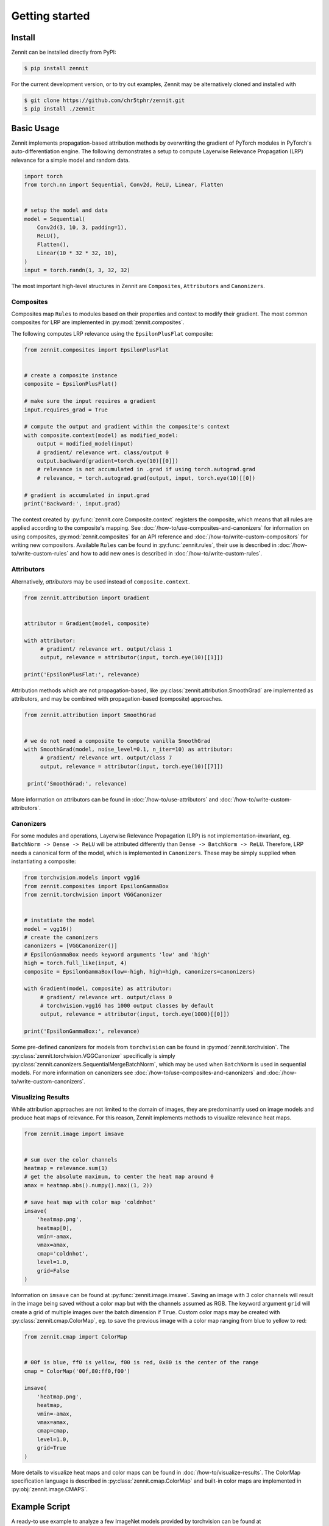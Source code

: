 ================
 Getting started
================


Install
-------

Zennit can be installed directly from PyPI:

.. code-block:: console

   $ pip install zennit

For the current development version, or to try out examples, Zennit may be
alternatively cloned and installed with

.. code-block:: console

   $ git clone https://github.com/chr5tphr/zennit.git
   $ pip install ./zennit

Basic Usage
-----------

Zennit implements propagation-based attribution methods by overwriting the
gradient of PyTorch modules in PyTorch's auto-differentiation engine. The
following demonstrates a setup to compute Layerwise Relevance Propagation (LRP)
relevance for a simple model and random data.

.. code-block:: python

    import torch
    from torch.nn import Sequential, Conv2d, ReLU, Linear, Flatten


    # setup the model and data
    model = Sequential(
        Conv2d(3, 10, 3, padding=1),
        ReLU(),
        Flatten(),
        Linear(10 * 32 * 32, 10),
    )
    input = torch.randn(1, 3, 32, 32)

The most important high-level structures in Zennit are ``Composites``, ``Attributors`` and ``Canonizers``.


Composites
^^^^^^^^^^

Composites map ``Rules`` to modules based on their properties and context to
modify their gradient. The most common composites for LRP are implemented in
:py:mod:`zennit.composites`.

The following computes LRP relevance using the ``EpsilonPlusFlat`` composite:

.. code-block:: python

    from zennit.composites import EpsilonPlusFlat


    # create a composite instance
    composite = EpsilonPlusFlat()

    # make sure the input requires a gradient
    input.requires_grad = True

    # compute the output and gradient within the composite's context
    with composite.context(model) as modified_model:
        output = modified_model(input)
        # gradient/ relevance wrt. class/output 0
        output.backward(gradient=torch.eye(10)[[0]])
        # relevance is not accumulated in .grad if using torch.autograd.grad
        # relevance, = torch.autograd.grad(output, input, torch.eye(10)[[0])

    # gradient is accumulated in input.grad
    print('Backward:', input.grad)


The context created by :py:func:`zennit.core.Composite.context` registers the
composite, which means that all rules are applied according to the composite's
mapping. See :doc:`/how-to/use-composites-and-canonizers` for information on
using composites, :py:mod:`zennit.composites` for an API reference and
:doc:`/how-to/write-custom-compositors` for writing new compositors. Available
``Rules`` can be found in :py:func:`zennit.rules`, their use is described in
:doc:`/how-to/write-custom-rules` and how to add new ones is described in
:doc:`/how-to/write-custom-rules`.

Attributors
^^^^^^^^^^^

Alternatively, *attributors* may be used instead of ``composite.context``.

.. code-block:: python

   from zennit.attribution import Gradient


   attributor = Gradient(model, composite)

   with attributor:
        # gradient/ relevance wrt. output/class 1
        output, relevance = attributor(input, torch.eye(10)[[1]])

   print('EpsilonPlusFlat:', relevance)

Attribution methods which are not propagation-based, like
:py:class:`zennit.attribution.SmoothGrad` are implemented as attributors, and
may be combined with propagation-based (composite) approaches.

.. code-block:: python

   from zennit.attribution import SmoothGrad


   # we do not need a composite to compute vanilla SmoothGrad
   with SmoothGrad(model, noise_level=0.1, n_iter=10) as attributor:
        # gradient/ relevance wrt. output/class 7
        output, relevance = attributor(input, torch.eye(10)[[7]])

    print('SmoothGrad:', relevance)

More information on attributors can be found in :doc:`/how-to/use-attributors` and :doc:`/how-to/write-custom-attributors`.

Canonizers
^^^^^^^^^^

For some modules and operations, Layerwise Relevance Propagation (LRP) is not
implementation-invariant, eg. ``BatchNorm -> Dense -> ReLU`` will be attributed
differently than ``Dense -> BatchNorm -> ReLU``. Therefore, LRP needs a
canonical form of the model, which is implemented in ``Canonizers``. These may
be simply supplied when instantiating a composite:

.. code-block:: python

   from torchvision.models import vgg16
   from zennit.composites import EpsilonGammaBox
   from zennit.torchvision import VGGCanonizer


   # instatiate the model
   model = vgg16()
   # create the canonizers
   canonizers = [VGGCanonizer()]
   # EpsilonGammaBox needs keyword arguments 'low' and 'high'
   high = torch.full_like(input, 4)
   composite = EpsilonGammaBox(low=-high, high=high, canonizers=canonizers)

   with Gradient(model, composite) as attributor:
        # gradient/ relevance wrt. output/class 0
        # torchvision.vgg16 has 1000 output classes by default
        output, relevance = attributor(input, torch.eye(1000)[[0]])

   print('EpsilonGammaBox:', relevance)

Some pre-defined canonizers for models from ``torchvision`` can be found in
:py:mod:`zennit.torchvision`. The :py:class:`zennit.torchvision.VGGCanonizer`
specifically is simply :py:class:`zennit.canonizers.SequentialMergeBatchNorm`,
which may be used when ``BatchNorm`` is used in sequential models. For more
information on canonizers see :doc:`/how-to/use-composites-and-canonizers` and
:doc:`/how-to/write-custom-canonizers`.


Visualizing Results
^^^^^^^^^^^^^^^^^^^

While attribution approaches are not limited to the domain of images, they are
predominantly used on image models and produce heat maps of relevance. For
this reason, Zennit implements methods to visualize relevance heat maps.

.. code-block:: python

   from zennit.image import imsave


   # sum over the color channels
   heatmap = relevance.sum(1)
   # get the absolute maximum, to center the heat map around 0
   amax = heatmap.abs().numpy().max((1, 2))

   # save heat map with color map 'coldnhot'
   imsave(
       'heatmap.png',
       heatmap[0],
       vmin=-amax,
       vmax=amax,
       cmap='coldnhot',
       level=1.0,
       grid=False
   )

Information on ``imsave`` can be found at :py:func:`zennit.image.imsave`.
Saving an image with 3 color channels will result in the image being saved
without a color map but with the channels assumed as RGB. The keyword argument
``grid`` will create a grid of multiple images over the batch dimension if
``True``. Custom color maps may be created with
:py:class:`zennit.cmap.ColorMap`, eg. to save the previous image with a color
map ranging from blue to yellow to red:

.. code-block:: python

   from zennit.cmap import ColorMap


   # 00f is blue, ff0 is yellow, f00 is red, 0x80 is the center of the range
   cmap = ColorMap('00f,80:ff0,f00')

   imsave(
       'heatmap.png',
       heatmap,
       vmin=-amax,
       vmax=amax,
       cmap=cmap,
       level=1.0,
       grid=True
   )

More details to visualize heat maps and color maps can be found in
:doc:`/how-to/visualize-results`. The ColorMap specification language is
described in :py:class:`zennit.cmap.ColorMap` and built-in color maps are
implemented in :py:obj:`zennit.image.CMAPS`.

Example Script
--------------

A ready-to use example to analyze a few ImageNet models provided by torchvision
can be found at :repo:`share/example/feed_forward.py`.

The following setup requires bash, cURL and (magic-)file.

Create a virtual environment, install Zennit and download the example scripts:

.. code-block:: console

   $ mkdir zennit-example
   $ cd zennit-example
   $ python -m venv .venv
   $ .venv/bin/pip install zennit
   $ curl -o feed_forward.py \
       'https://raw.githubusercontent.com/chr5tphr/zennit/master/share/example/feed_forward.py'
   $ curl -o download-lighthouses.sh \
       'https://raw.githubusercontent.com/chr5tphr/zennit/master/share/scripts/download-lighthouses.sh'

Prepare the data required for the example:

.. code-block:: console

   $ mkdir params data results
   $ bash download-lighthouses.sh --output data/lighthouses
   $ curl -o params/vgg16-397923af.pth 'https://download.pytorch.org/models/vgg16-397923af.pth'

This creates the needed directories and downloads the pre-trained vgg16
parameters and 8 images of light houses from wikimedia commons into the
required label-directory structure for the imagenet dataset in PyTorch.

The ``feed_forward.py`` example can then be run using:

.. code-block:: console

   $ .venv/bin/python feed_forward.py \
       data/lighthouses \
       'results/vgg16_epsilon_gamma_box_{sample:02d}.png' \
       --inputs 'results/vgg16_input_{sample:02d}.png' \
       --parameters params/vgg16-397923af.pth \
       --model vgg16 \
       --composite epsilon_gamma_box \
       --relevance-norm symmetric \
       --cmap coldnhot

which computes the lrp heatmaps according to the ``epsilon_gamma_box`` rule and
stores them in results, along with the respective input images. Other possible
composites that can be passed to ``--composites`` are, e.g., ``epsilon_plus``,
``epsilon_alpha2_beta1_flat``, ``guided_backprop``, ``excitation_backprop``.


..
    The resulting heatmaps may look like the following:

    .. image:: /img/beacon_vgg16_epsilon_gamma_box.png
       :alt: Lighthouses with Attributions

Alternatively, heatmaps for SmoothGrad with absolute relevances may be computed
by omitting ``--composite`` and supplying ``--attributor``:

.. code-block:: console

   $ .venv/bin/python feed_forward.py \
        data/lighthouses \
        'results/vgg16_smoothgrad_{sample:02d}.png' \
        --inputs 'results/vgg16_input_{sample:02d}.png' \
        --parameters params/vgg16-397923af.pth \
        --model vgg16 \
        --attributor smoothgrad \
        --relevance-norm absolute \
        --cmap hot

For Integrated Gradients, ``--attributor integrads`` may be provided.

Heatmaps for Occlusion Analysis with unaligned relevances may be computed by
executing:

.. code-block:: console

   $ .venv/bin/python feed_forward.py \
        data/lighthouses \
        'results/vgg16_occlusion_{sample:02d}.png' \
        --inputs 'results/vgg16_input_{sample:02d}.png' \
        --parameters params/vgg16-397923af.pth \
        --model vgg16 \
        --attributor occlusion \
        --relevance-norm unaligned \
        --cmap hot

